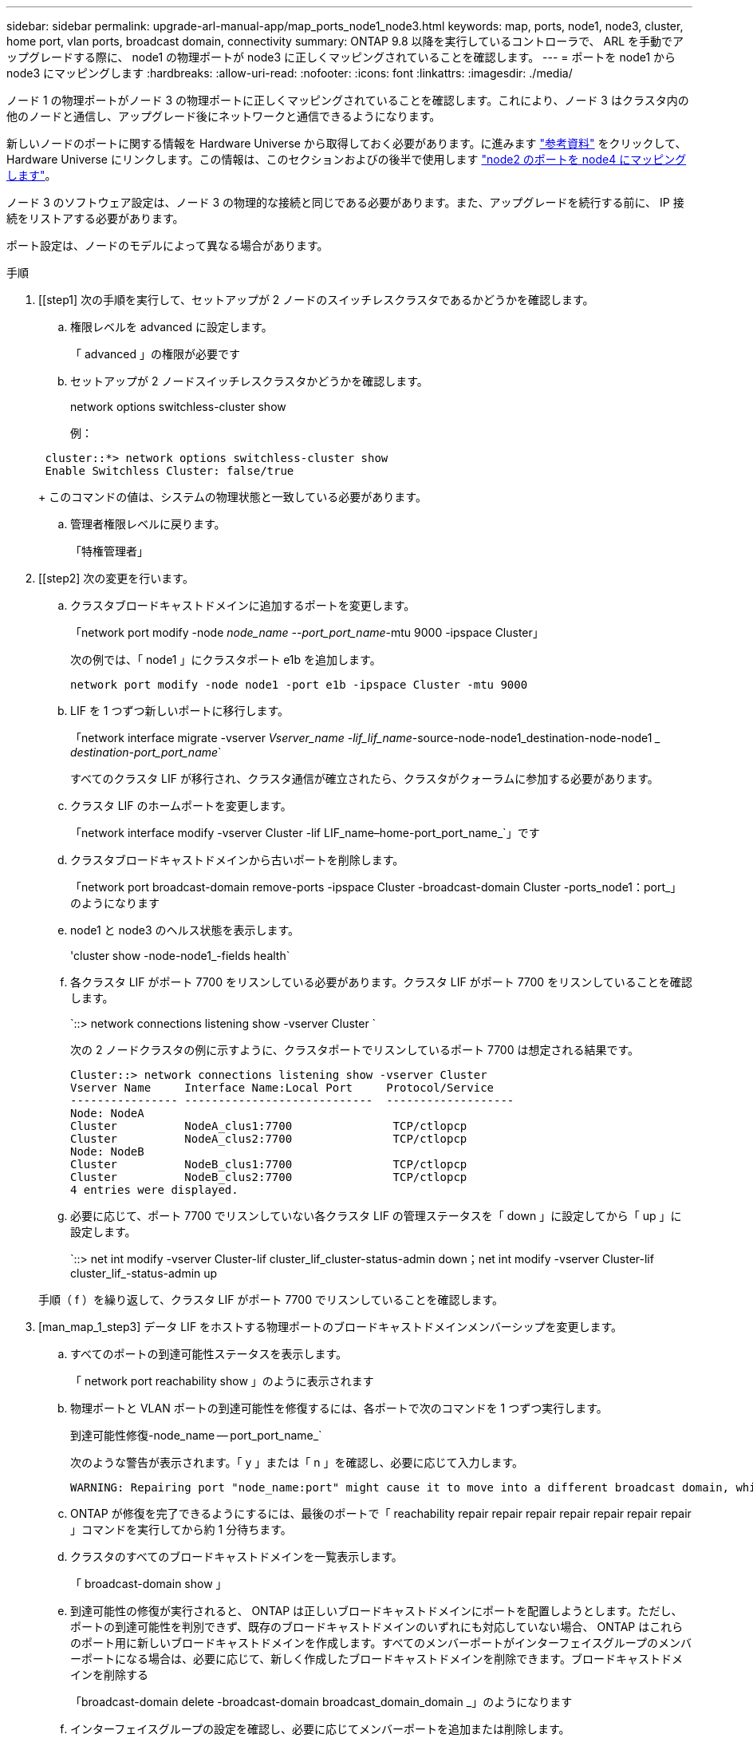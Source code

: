 ---
sidebar: sidebar 
permalink: upgrade-arl-manual-app/map_ports_node1_node3.html 
keywords: map, ports, node1, node3, cluster, home port, vlan ports, broadcast domain, connectivity 
summary: ONTAP 9.8 以降を実行しているコントローラで、 ARL を手動でアップグレードする際に、 node1 の物理ポートが node3 に正しくマッピングされていることを確認します。 
---
= ポートを node1 から node3 にマッピングします
:hardbreaks:
:allow-uri-read: 
:nofooter: 
:icons: font
:linkattrs: 
:imagesdir: ./media/


[role="lead"]
ノード 1 の物理ポートがノード 3 の物理ポートに正しくマッピングされていることを確認します。これにより、ノード 3 はクラスタ内の他のノードと通信し、アップグレード後にネットワークと通信できるようになります。

新しいノードのポートに関する情報を Hardware Universe から取得しておく必要があります。に進みます link:other_references.html["参考資料"] をクリックして、 Hardware Universe にリンクします。この情報は、このセクションおよびの後半で使用します link:map_ports_node2_node4.html["node2 のポートを node4 にマッピングします"]。

ノード 3 のソフトウェア設定は、ノード 3 の物理的な接続と同じである必要があります。また、アップグレードを続行する前に、 IP 接続をリストアする必要があります。

ポート設定は、ノードのモデルによって異なる場合があります。

.手順
. [[step1] 次の手順を実行して、セットアップが 2 ノードのスイッチレスクラスタであるかどうかを確認します。
+
.. 権限レベルを advanced に設定します。
+
「 advanced 」の権限が必要です

.. セットアップが 2 ノードスイッチレスクラスタかどうかを確認します。
+
network options switchless-cluster show

+
例：

+
[listing]
----
 cluster::*> network options switchless-cluster show
 Enable Switchless Cluster: false/true
----
+
このコマンドの値は、システムの物理状態と一致している必要があります。

.. 管理者権限レベルに戻ります。
+
「特権管理者」



. [[step2] 次の変更を行います。
+
.. クラスタブロードキャストドメインに追加するポートを変更します。
+
「network port modify -node _node_name --port_port_name_-mtu 9000 -ipspace Cluster」

+
次の例では、「 node1 」にクラスタポート e1b を追加します。

+
[listing]
----
network port modify -node node1 -port e1b -ipspace Cluster -mtu 9000
----
.. LIF を 1 つずつ新しいポートに移行します。
+
「network interface migrate -vserver _Vserver_name -lif_lif_name_-source-node-node1_destination-node-node1 __ destination-port_port_name_`

+
すべてのクラスタ LIF が移行され、クラスタ通信が確立されたら、クラスタがクォーラムに参加する必要があります。

.. クラスタ LIF のホームポートを変更します。
+
「network interface modify -vserver Cluster -lif LIF_name–home-port_port_name_`」です

.. クラスタブロードキャストドメインから古いポートを削除します。
+
「network port broadcast-domain remove-ports -ipspace Cluster -broadcast-domain Cluster -ports_node1：port_」のようになります

.. node1 と node3 のヘルス状態を表示します。
+
'cluster show -node-node1_-fields health`

.. 各クラスタ LIF がポート 7700 をリスンしている必要があります。クラスタ LIF がポート 7700 をリスンしていることを確認します。
+
`::> network connections listening show -vserver Cluster `

+
次の 2 ノードクラスタの例に示すように、クラスタポートでリスンしているポート 7700 は想定される結果です。

+
[listing]
----
Cluster::> network connections listening show -vserver Cluster
Vserver Name     Interface Name:Local Port     Protocol/Service
---------------- ----------------------------  -------------------
Node: NodeA
Cluster          NodeA_clus1:7700               TCP/ctlopcp
Cluster          NodeA_clus2:7700               TCP/ctlopcp
Node: NodeB
Cluster          NodeB_clus1:7700               TCP/ctlopcp
Cluster          NodeB_clus2:7700               TCP/ctlopcp
4 entries were displayed.
----
.. 必要に応じて、ポート 7700 でリスンしていない各クラスタ LIF の管理ステータスを「 down 」に設定してから「 up 」に設定します。
+
`::> net int modify -vserver Cluster-lif cluster_lif_cluster-status-admin down；net int modify -vserver Cluster-lif cluster_lif_-status-admin up

+
手順（ f ）を繰り返して、クラスタ LIF がポート 7700 でリスンしていることを確認します。



. [man_map_1_step3] データ LIF をホストする物理ポートのブロードキャストドメインメンバーシップを変更します。
+
.. すべてのポートの到達可能性ステータスを表示します。
+
「 network port reachability show 」のように表示されます

.. 物理ポートと VLAN ポートの到達可能性を修復するには、各ポートで次のコマンドを 1 つずつ実行します。
+
到達可能性修復-node_name -- port_port_name_`

+
次のような警告が表示されます。「 y 」または「 n 」を確認し、必要に応じて入力します。

+
[listing]
----
WARNING: Repairing port "node_name:port" might cause it to move into a different broadcast domain, which can cause LIFs to be re-homed away from the port. Are you sure you want to continue? {y|n}:
----
.. ONTAP が修復を完了できるようにするには、最後のポートで「 reachability repair repair repair repair repair repair repair 」コマンドを実行してから約 1 分待ちます。
.. クラスタのすべてのブロードキャストドメインを一覧表示します。
+
「 broadcast-domain show 」

.. 到達可能性の修復が実行されると、 ONTAP は正しいブロードキャストドメインにポートを配置しようとします。ただし、ポートの到達可能性を判別できず、既存のブロードキャストドメインのいずれにも対応していない場合、 ONTAP はこれらのポート用に新しいブロードキャストドメインを作成します。すべてのメンバーポートがインターフェイスグループのメンバーポートになる場合は、必要に応じて、新しく作成したブロードキャストドメインを削除できます。ブロードキャストドメインを削除する
+
「broadcast-domain delete -broadcast-domain broadcast_domain_domain _」のようになります

.. インターフェイスグループの設定を確認し、必要に応じてメンバーポートを追加または削除します。
+
インターフェイスグループポートにメンバーポートを追加します。

+
ifgrp add-port -node node_name -ifgrp_ifgrp_port_-port_port_port_name_`

+
インターフェイスグループポートからメンバーポートを削除します。

+
ifgrp remove-port -node_name -ifgrp_ifgrp_port_-port_port_port_name_`です

.. 必要に応じて VLAN ポートを削除し、再作成します。VLAN ポートを削除します。
+
'vlan delete -node_name -- vlan-name_vlan_port_`

+
VLAN ポートを作成します。

+
'vlan create -node_node_name -- vlan-name _vlan_port_`

+

NOTE: アップグレードするシステムのネットワーク構成の複雑さによっては、すべてのポートが必要な場所に正しく配置されるまで手順（ a ）から（ g ）を繰り返してください。



. [[step4]] システムに VLAN が設定されていない場合は、に進みます ,手順 5。VLAN が設定されている場合は、すでに存在しないポートまたは別のブロードキャストドメインに移動されたポートで設定されていたポート上で、取り外された VLAN を復元します。
+
.. 取り外された VLAN を表示します。
+
「cluster controller -replacement network変位- VLANs show」と表示されます

.. 取り外した VLAN を目的の宛先ポートに復元します。
+
「変位VLAN restore -node _node_name」-port_port_name -- destination -port_destination_destination_port_`

.. すべての取り外された VLAN が復元されたことを確認します。
+
「cluster controller -replacement network変位- VLANs show」と表示されます

.. VLAN は、作成後約 1 分後に適切なブロードキャストドメインに自動的に配置されます。リストアした VLAN が適切なブロードキャストドメインに配置されていることを確認します。
+
「 network port reachability show 」のように表示されます



. [man_map_1_step5] ONTAP 9.8以降手順 、ONTAP では、ネットワークポートの到達可能性の修復時にブロードキャストドメイン間でポートが移動された場合に、LIFのホームポートが自動的に変更されます。LIF のホームポートが別のノードに移動された場合や割り当てが解除された場合、その LIF は移動された LIF として表示されます。ホームポートがなくなった、または別のノードに再配置された、取り外した LIF のホームポートをリストアします。
+
.. ホームポートの LIF が別のノードに移動されたか、すでに存在していない可能性がある LIF を表示します。
+
「 dispaced-interface show 」

.. 各 LIF のホームポートをリストアします。
+
「変位インターフェイスrestore -vserver _Vserver_name -lif-name_lif_name_`」のように指定します

.. すべての LIF ホームポートがリストアされたことを確認します。
+
「 dispaced-interface show 」



+
すべてのポートが正しく設定され、正しいブロードキャストドメインに追加されている場合、「 network port reachability show 」コマンドは、接続されているすべてのポートの到達可能性ステータスを「 ok 」、物理的な接続がないポートのステータスを「 no-reachability 」と報告する必要があります。これら 2 つ以外のステータスを報告しているポートがある場合は、に記載されているように、到達可能性を修復します ,手順 3。

. [[man_map_1_step6] すべての LIF が、正しいブロードキャストドメインに属するポートで管理上の理由で稼働していることを確認します。
+
.. 管理上の理由で停止している LIF がないか確認します。
+
「network interface show -vserver _Vserver_name --status -admin down」を参照してください

.. 動作状態が down になっている LIF がないか確認します。
+
「network interface show -vserver_Vserver_name --status-oper down」を参照してください

.. 変更する必要がある LIF のホームポートを変更します。
+
「network interface modify -vserver _Vserver_name -lif_lif_name_-home-port_`

+

NOTE: iSCSI LIF の場合、ホームポートを変更するには LIF が管理上停止している必要があります。

.. ホームでない LIF をそれぞれのホームポートにリバートします。
+
「 network interface revert * 」の略




